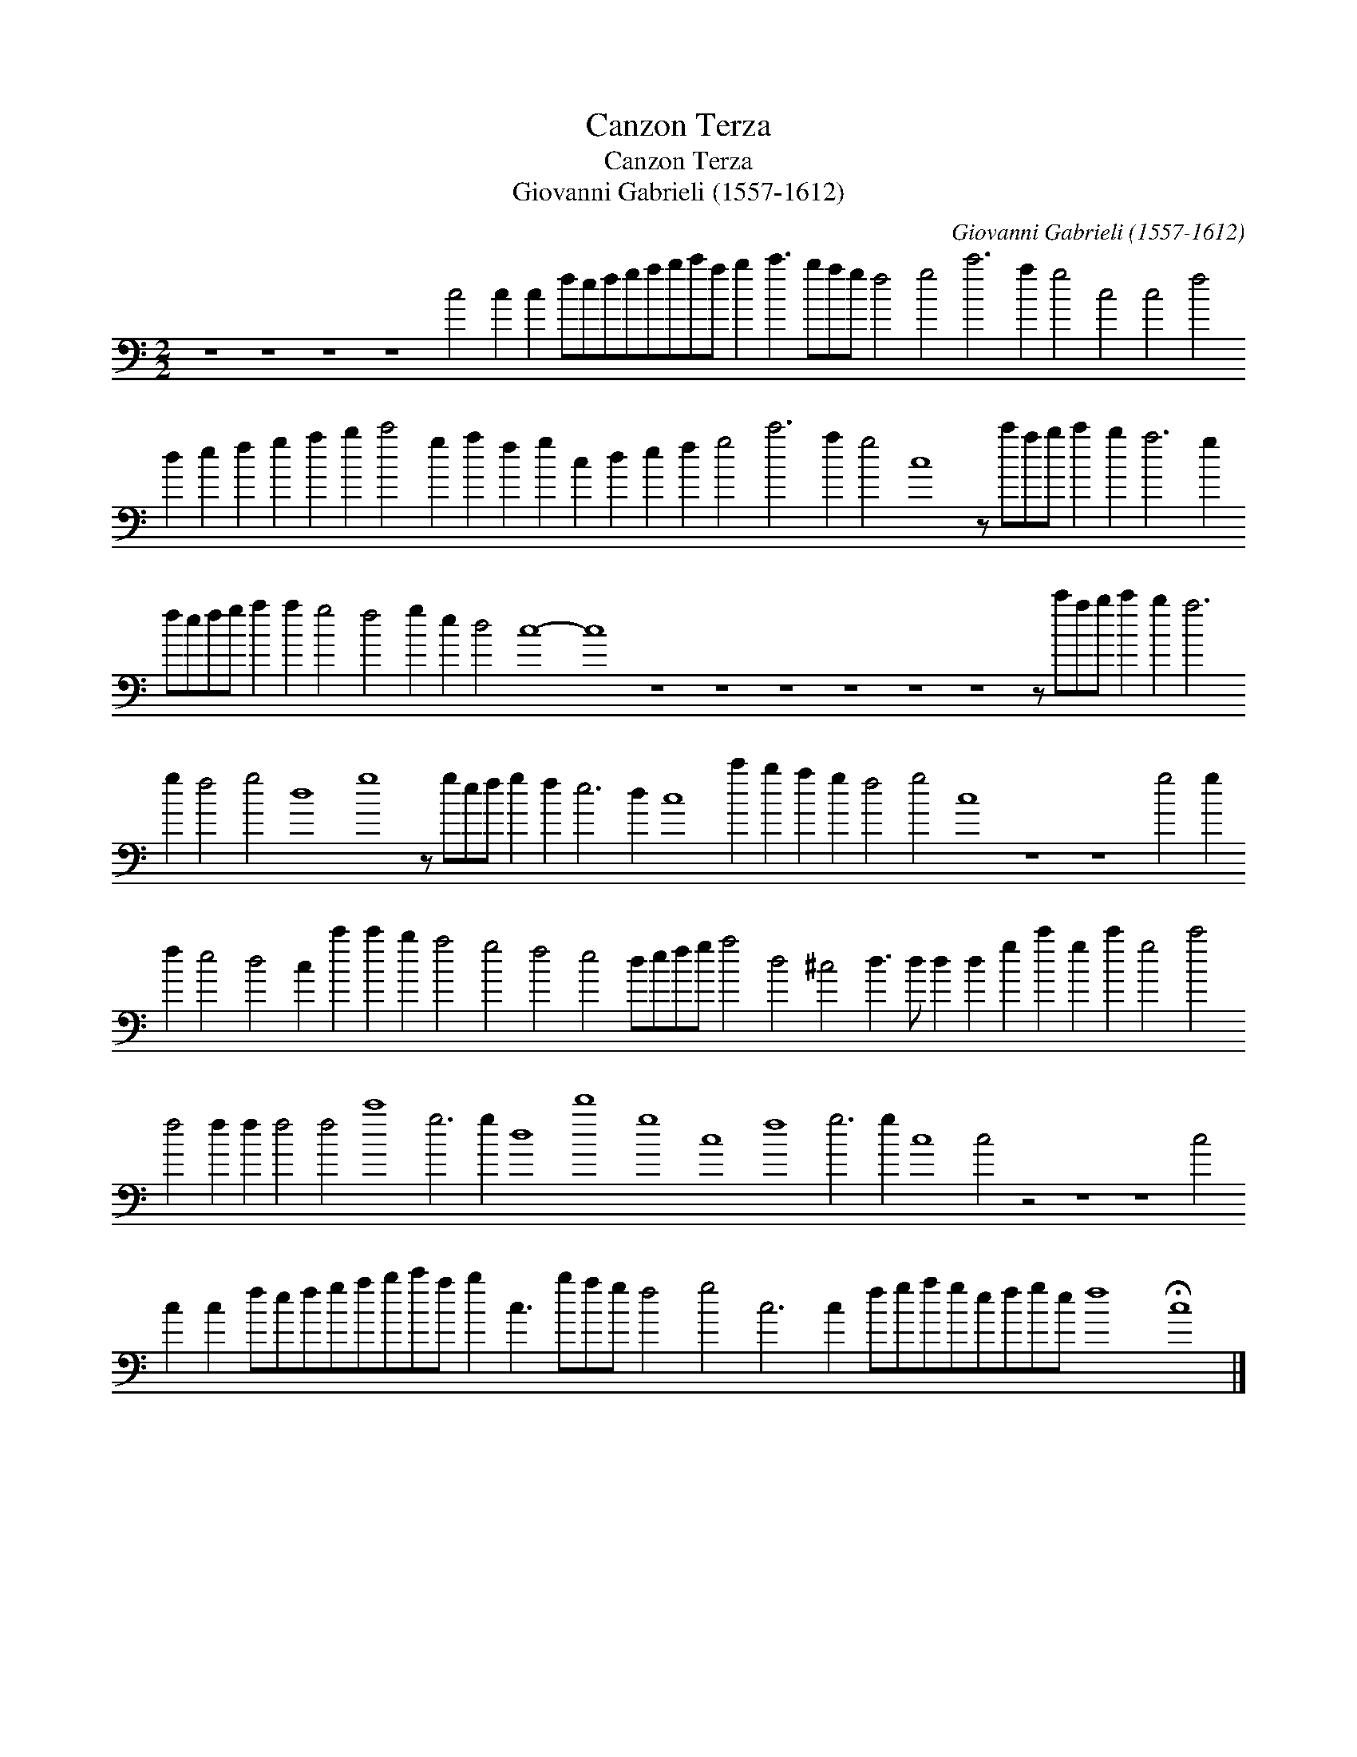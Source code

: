 X:1
T:Canzon Terza
T:Canzon Terza
T:Giovanni Gabrieli (1557-1612)
C:Giovanni Gabrieli (1557-1612)
L:1/8
M:2/2
K:C
V:1 bass transpose=-24 
V:1
 z8 z8 z8 z8 c4 c2 c2 fefgabc'a b2 c'3 bag f4 g4 c'6 a2 g4 c4 c4 f4 d2 e2 f2 g2 a2 b2 c'4 g2 a2 f2 g2 c2 d2 e2 f2 g4 c'6 a2 g4 c8 z c'ab c'2 b2 a6 g2 fefg a2 a2 g4 f4 g2 e2 d4 c8- c8 z8 z8 z8 z8 z8 z8 z c'ab c'2 b2 a6 g2 f4 g4 d8 g8 z gef g2 f2 e6 d2 c8 c'2 b2 a2 g2 f4 g4 c8 z8 z8 g4 g2 f2 e4 d4 c2 c'2 c'2 b2 a4 g4 f4 e4 defg a4 d4 ^c4 d3 d d2 d2 g2 c'2 g2 c'2 g4 c'4 f4 f2 f2 f4 f4 c'8 g6 g2 d8 d'8 g8 c8 f8 g6 g2 c8 c4 z4 z8 z8 c4 c2 c2 fefgabc'a b2 c3 bag f4 g4 c6 c2 fgagefge f8 !fermata!c8 |] %1

